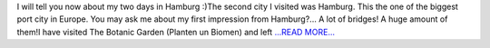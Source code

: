 .. title: The city of bridges!
.. slug:
.. date: 2016-07-17 17:10:00 
.. tags: Astropy
.. author: Olga Vorokh
.. link: http://alcyonegammapy.blogspot.com/2016/07/the-city-of-bridges.html
.. description:
.. category: gsoc2016

I will tell you now about my two days in Hamburg :)The second city I visited was Hamburg. This the one of the biggest port city in Europe. You may ask me about my first impression from Hamburg?... A lot of bridges! A huge amount of them!I have visited The Botanic Garden (Planten un Biomen) and left  `...READ MORE... <http://alcyonegammapy.blogspot.com/2016/07/the-city-of-bridges.html>`__

